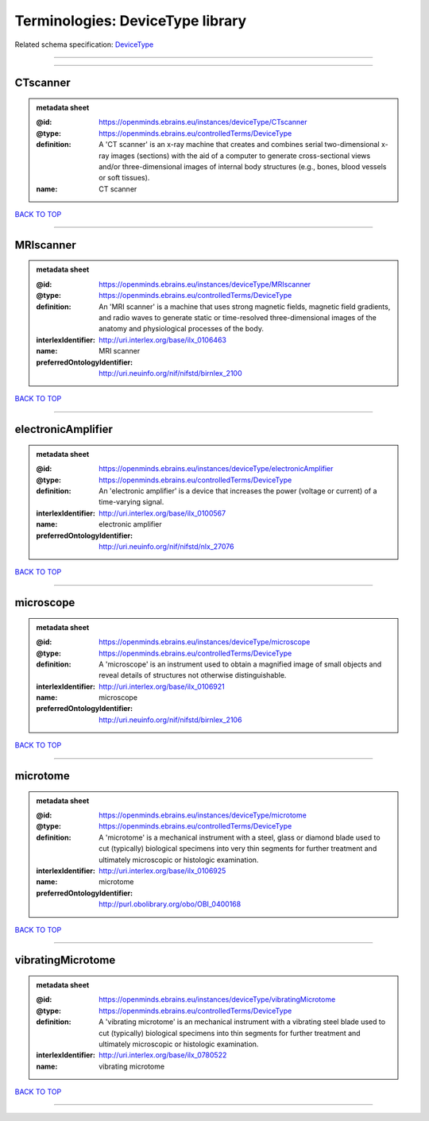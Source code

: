 #################################
Terminologies: DeviceType library
#################################

Related schema specification: `DeviceType <https://openminds-documentation.readthedocs.io/en/latest/schema_specifications/controlledTerms/deviceType.html>`_

------------

------------

CTscanner
---------

.. admonition:: metadata sheet

   :@id: https://openminds.ebrains.eu/instances/deviceType/CTscanner
   :@type: https://openminds.ebrains.eu/controlledTerms/DeviceType
   :definition: A 'CT scanner' is an x-ray machine that creates and combines serial two-dimensional x-ray images (sections) with the aid of a computer to generate cross-sectional views and/or three-dimensional images of internal body structures (e.g., bones, blood vessels or soft tissues).
   :name: CT scanner

`BACK TO TOP <Terminologies: DeviceType library_>`_

------------

MRIscanner
----------

.. admonition:: metadata sheet

   :@id: https://openminds.ebrains.eu/instances/deviceType/MRIscanner
   :@type: https://openminds.ebrains.eu/controlledTerms/DeviceType
   :definition: An 'MRI scanner' is a machine that uses strong magnetic fields, magnetic field gradients, and radio waves to generate static or time-resolved three-dimensional images of the anatomy and physiological processes of the body.
   :interlexIdentifier: http://uri.interlex.org/base/ilx_0106463
   :name: MRI scanner
   :preferredOntologyIdentifier: http://uri.neuinfo.org/nif/nifstd/birnlex_2100

`BACK TO TOP <Terminologies: DeviceType library_>`_

------------

electronicAmplifier
-------------------

.. admonition:: metadata sheet

   :@id: https://openminds.ebrains.eu/instances/deviceType/electronicAmplifier
   :@type: https://openminds.ebrains.eu/controlledTerms/DeviceType
   :definition: An 'electronic amplifier' is a device that increases the power (voltage or current) of a time-varying signal.
   :interlexIdentifier: http://uri.interlex.org/base/ilx_0100567
   :name: electronic amplifier
   :preferredOntologyIdentifier: http://uri.neuinfo.org/nif/nifstd/nlx_27076

`BACK TO TOP <Terminologies: DeviceType library_>`_

------------

microscope
----------

.. admonition:: metadata sheet

   :@id: https://openminds.ebrains.eu/instances/deviceType/microscope
   :@type: https://openminds.ebrains.eu/controlledTerms/DeviceType
   :definition: A 'microscope' is an instrument used to obtain a magnified image of small objects and reveal details of structures not otherwise distinguishable.
   :interlexIdentifier: http://uri.interlex.org/base/ilx_0106921
   :name: microscope
   :preferredOntologyIdentifier: http://uri.neuinfo.org/nif/nifstd/birnlex_2106

`BACK TO TOP <Terminologies: DeviceType library_>`_

------------

microtome
---------

.. admonition:: metadata sheet

   :@id: https://openminds.ebrains.eu/instances/deviceType/microtome
   :@type: https://openminds.ebrains.eu/controlledTerms/DeviceType
   :definition: A 'microtome' is a mechanical instrument with a steel, glass or diamond blade used to cut (typically) biological specimens into very thin segments for further treatment and ultimately microscopic or histologic examination.
   :interlexIdentifier: http://uri.interlex.org/base/ilx_0106925
   :name: microtome
   :preferredOntologyIdentifier: http://purl.obolibrary.org/obo/OBI_0400168

`BACK TO TOP <Terminologies: DeviceType library_>`_

------------

vibratingMicrotome
------------------

.. admonition:: metadata sheet

   :@id: https://openminds.ebrains.eu/instances/deviceType/vibratingMicrotome
   :@type: https://openminds.ebrains.eu/controlledTerms/DeviceType
   :definition: A 'vibrating microtome' is an mechanical instrument with a vibrating steel blade used to cut (typically) biological specimens into thin segments for further treatment and ultimately microscopic or histologic examination.
   :interlexIdentifier: http://uri.interlex.org/base/ilx_0780522
   :name: vibrating microtome

`BACK TO TOP <Terminologies: DeviceType library_>`_

------------


